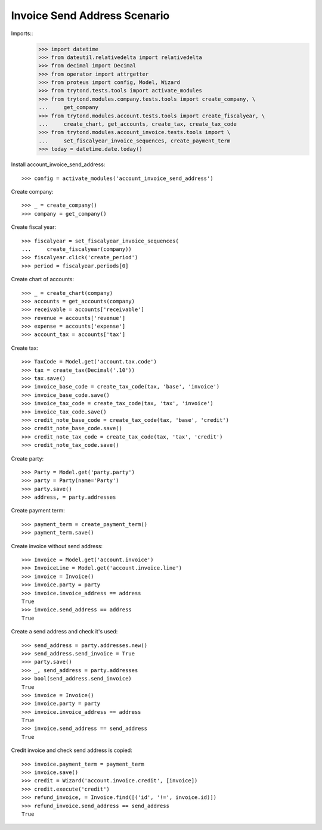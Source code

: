 =============================
Invoice Send Address Scenario
=============================

Imports::
    >>> import datetime
    >>> from dateutil.relativedelta import relativedelta
    >>> from decimal import Decimal
    >>> from operator import attrgetter
    >>> from proteus import config, Model, Wizard
    >>> from trytond.tests.tools import activate_modules
    >>> from trytond.modules.company.tests.tools import create_company, \
    ...     get_company
    >>> from trytond.modules.account.tests.tools import create_fiscalyear, \
    ...     create_chart, get_accounts, create_tax, create_tax_code
    >>> from trytond.modules.account_invoice.tests.tools import \
    ...     set_fiscalyear_invoice_sequences, create_payment_term
    >>> today = datetime.date.today()

Install account_invoice_send_address::

    >>> config = activate_modules('account_invoice_send_address')

Create company::

    >>> _ = create_company()
    >>> company = get_company()

Create fiscal year::

    >>> fiscalyear = set_fiscalyear_invoice_sequences(
    ...     create_fiscalyear(company))
    >>> fiscalyear.click('create_period')
    >>> period = fiscalyear.periods[0]

Create chart of accounts::

    >>> _ = create_chart(company)
    >>> accounts = get_accounts(company)
    >>> receivable = accounts['receivable']
    >>> revenue = accounts['revenue']
    >>> expense = accounts['expense']
    >>> account_tax = accounts['tax']

Create tax::

    >>> TaxCode = Model.get('account.tax.code')
    >>> tax = create_tax(Decimal('.10'))
    >>> tax.save()
    >>> invoice_base_code = create_tax_code(tax, 'base', 'invoice')
    >>> invoice_base_code.save()
    >>> invoice_tax_code = create_tax_code(tax, 'tax', 'invoice')
    >>> invoice_tax_code.save()
    >>> credit_note_base_code = create_tax_code(tax, 'base', 'credit')
    >>> credit_note_base_code.save()
    >>> credit_note_tax_code = create_tax_code(tax, 'tax', 'credit')
    >>> credit_note_tax_code.save()

Create party::

    >>> Party = Model.get('party.party')
    >>> party = Party(name='Party')
    >>> party.save()
    >>> address, = party.addresses

Create payment term::

    >>> payment_term = create_payment_term()
    >>> payment_term.save()

Create invoice without send address::

    >>> Invoice = Model.get('account.invoice')
    >>> InvoiceLine = Model.get('account.invoice.line')
    >>> invoice = Invoice()
    >>> invoice.party = party
    >>> invoice.invoice_address == address
    True
    >>> invoice.send_address == address
    True

Create a send address and check it's used::

    >>> send_address = party.addresses.new()
    >>> send_address.send_invoice = True
    >>> party.save()
    >>> _, send_address = party.addresses
    >>> bool(send_address.send_invoice)
    True
    >>> invoice = Invoice()
    >>> invoice.party = party
    >>> invoice.invoice_address == address
    True
    >>> invoice.send_address == send_address
    True

Credit invoice and check send address is copied::

    >>> invoice.payment_term = payment_term
    >>> invoice.save()
    >>> credit = Wizard('account.invoice.credit', [invoice])
    >>> credit.execute('credit')
    >>> refund_invoice, = Invoice.find([('id', '!=', invoice.id)])
    >>> refund_invoice.send_address == send_address
    True

